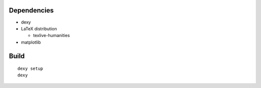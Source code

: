
Dependencies
------------

* dexy
* LaTeX distribution

  - texlive-humanities

* matplotlib

Build
-----

::

  dexy setup
  dexy
